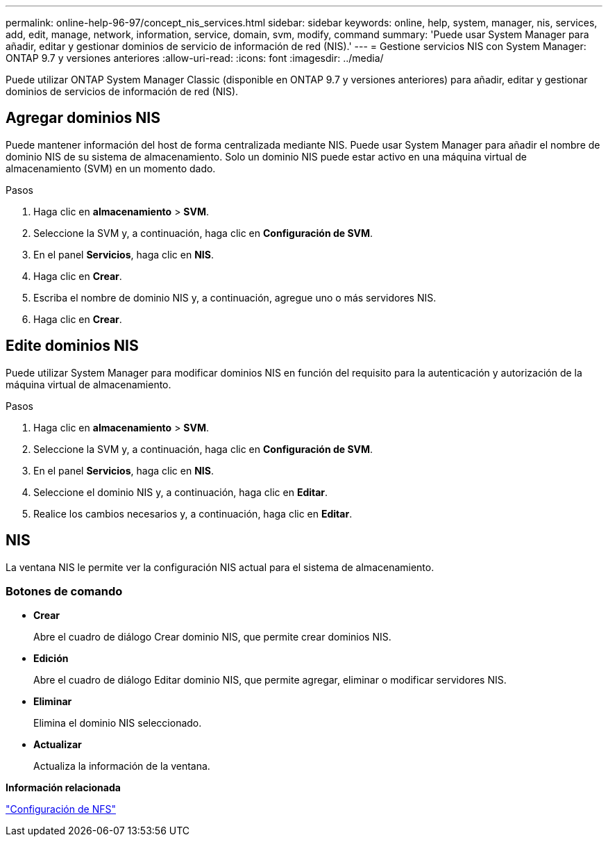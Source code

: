 ---
permalink: online-help-96-97/concept_nis_services.html 
sidebar: sidebar 
keywords: online, help, system, manager, nis, services, add, edit, manage, network, information, service, domain, svm, modify, command 
summary: 'Puede usar System Manager para añadir, editar y gestionar dominios de servicio de información de red (NIS).' 
---
= Gestione servicios NIS con System Manager: ONTAP 9.7 y versiones anteriores
:allow-uri-read: 
:icons: font
:imagesdir: ../media/


[role="lead"]
Puede utilizar ONTAP System Manager Classic (disponible en ONTAP 9.7 y versiones anteriores) para añadir, editar y gestionar dominios de servicios de información de red (NIS).



== Agregar dominios NIS

Puede mantener información del host de forma centralizada mediante NIS. Puede usar System Manager para añadir el nombre de dominio NIS de su sistema de almacenamiento. Solo un dominio NIS puede estar activo en una máquina virtual de almacenamiento (SVM) en un momento dado.

.Pasos
. Haga clic en *almacenamiento* > *SVM*.
. Seleccione la SVM y, a continuación, haga clic en *Configuración de SVM*.
. En el panel *Servicios*, haga clic en *NIS*.
. Haga clic en *Crear*.
. Escriba el nombre de dominio NIS y, a continuación, agregue uno o más servidores NIS.
. Haga clic en *Crear*.




== Edite dominios NIS

Puede utilizar System Manager para modificar dominios NIS en función del requisito para la autenticación y autorización de la máquina virtual de almacenamiento.

.Pasos
. Haga clic en *almacenamiento* > *SVM*.
. Seleccione la SVM y, a continuación, haga clic en *Configuración de SVM*.
. En el panel *Servicios*, haga clic en *NIS*.
. Seleccione el dominio NIS y, a continuación, haga clic en *Editar*.
. Realice los cambios necesarios y, a continuación, haga clic en *Editar*.




== NIS

La ventana NIS le permite ver la configuración NIS actual para el sistema de almacenamiento.



=== Botones de comando

* *Crear*
+
Abre el cuadro de diálogo Crear dominio NIS, que permite crear dominios NIS.

* *Edición*
+
Abre el cuadro de diálogo Editar dominio NIS, que permite agregar, eliminar o modificar servidores NIS.

* *Eliminar*
+
Elimina el dominio NIS seleccionado.

* *Actualizar*
+
Actualiza la información de la ventana.



*Información relacionada*

https://docs.netapp.com/us-en/ontap/nfs-config/index.html["Configuración de NFS"^]
